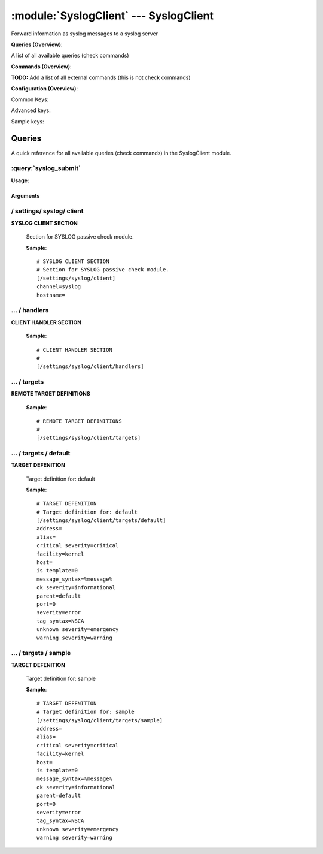 .. default-domain:: nscp

.. module:: SyslogClient
    :synopsis: Forward information as syslog messages to a syslog server

=======================================
:module:`SyslogClient` --- SyslogClient
=======================================
Forward information as syslog messages to a syslog server

**Queries (Overview)**:

A list of all available queries (check commands)

.. csv-table:: 
    :class: contentstable 
    :delim: | 
    :header: "Command", "Description"

    :query:`syslog_submit` | Submit information to remote syslog server.




**Commands (Overview)**: 

**TODO:** Add a list of all external commands (this is not check commands)

**Configuration (Overview)**:


Common Keys:

.. csv-table:: 
    :class: contentstable 
    :delim: | 
    :header: "Path / Section", "Key", "Description"

    :confpath:`/settings/syslog/client` | :confkey:`~/settings/syslog/client.channel` | CHANNEL
    :confpath:`/settings/syslog/client` | :confkey:`~/settings/syslog/client.hostname` | HOSTNAME
    :confpath:`/settings/syslog/client/targets/default` | :confkey:`~/settings/syslog/client/targets/default.address` | TARGET ADDRESS
    :confpath:`/settings/syslog/client/targets/default` | :confkey:`~/settings/syslog/client/targets/default.critical severity` | TODO
    :confpath:`/settings/syslog/client/targets/default` | :confkey:`~/settings/syslog/client/targets/default.facility` | TODO
    :confpath:`/settings/syslog/client/targets/default` | :confkey:`~/settings/syslog/client/targets/default.message_syntax` | TODO
    :confpath:`/settings/syslog/client/targets/default` | :confkey:`~/settings/syslog/client/targets/default.ok severity` | TODO
    :confpath:`/settings/syslog/client/targets/default` | :confkey:`~/settings/syslog/client/targets/default.severity` | TODO
    :confpath:`/settings/syslog/client/targets/default` | :confkey:`~/settings/syslog/client/targets/default.tag_syntax` | TODO
    :confpath:`/settings/syslog/client/targets/default` | :confkey:`~/settings/syslog/client/targets/default.unknown severity` | TODO
    :confpath:`/settings/syslog/client/targets/default` | :confkey:`~/settings/syslog/client/targets/default.warning severity` | TODO

Advanced keys:

.. csv-table:: 
    :class: contentstable 
    :delim: | 
    :header: "Path / Section", "Key", "Default Value", "Description"

    :confpath:`/settings/syslog/client/targets/default` | :confkey:`~/settings/syslog/client/targets/default.alias` | ALIAS
    :confpath:`/settings/syslog/client/targets/default` | :confkey:`~/settings/syslog/client/targets/default.host` | TARGET HOST
    :confpath:`/settings/syslog/client/targets/default` | :confkey:`~/settings/syslog/client/targets/default.is template` | IS TEMPLATE
    :confpath:`/settings/syslog/client/targets/default` | :confkey:`~/settings/syslog/client/targets/default.parent` | PARENT
    :confpath:`/settings/syslog/client/targets/default` | :confkey:`~/settings/syslog/client/targets/default.port` | TARGET PORT

Sample keys:

.. csv-table:: 
    :class: contentstable 
    :delim: | 
    :header: "Path / Section", "Key", "Default Value", "Description"

    :confpath:`/settings/syslog/client/targets/sample` | :confkey:`~/settings/syslog/client/targets/sample.address` | TARGET ADDRESS
    :confpath:`/settings/syslog/client/targets/sample` | :confkey:`~/settings/syslog/client/targets/sample.alias` | ALIAS
    :confpath:`/settings/syslog/client/targets/sample` | :confkey:`~/settings/syslog/client/targets/sample.critical severity` | TODO
    :confpath:`/settings/syslog/client/targets/sample` | :confkey:`~/settings/syslog/client/targets/sample.facility` | TODO
    :confpath:`/settings/syslog/client/targets/sample` | :confkey:`~/settings/syslog/client/targets/sample.host` | TARGET HOST
    :confpath:`/settings/syslog/client/targets/sample` | :confkey:`~/settings/syslog/client/targets/sample.is template` | IS TEMPLATE
    :confpath:`/settings/syslog/client/targets/sample` | :confkey:`~/settings/syslog/client/targets/sample.message_syntax` | TODO
    :confpath:`/settings/syslog/client/targets/sample` | :confkey:`~/settings/syslog/client/targets/sample.ok severity` | TODO
    :confpath:`/settings/syslog/client/targets/sample` | :confkey:`~/settings/syslog/client/targets/sample.parent` | PARENT
    :confpath:`/settings/syslog/client/targets/sample` | :confkey:`~/settings/syslog/client/targets/sample.port` | TARGET PORT
    :confpath:`/settings/syslog/client/targets/sample` | :confkey:`~/settings/syslog/client/targets/sample.severity` | TODO
    :confpath:`/settings/syslog/client/targets/sample` | :confkey:`~/settings/syslog/client/targets/sample.tag_syntax` | TODO
    :confpath:`/settings/syslog/client/targets/sample` | :confkey:`~/settings/syslog/client/targets/sample.unknown severity` | TODO
    :confpath:`/settings/syslog/client/targets/sample` | :confkey:`~/settings/syslog/client/targets/sample.warning severity` | TODO


Queries
=======
A quick reference for all available queries (check commands) in the SyslogClient module.

:query:`syslog_submit`
----------------------
.. query:: syslog_submit
    :synopsis: Submit information to remote syslog server.

**Usage:**



.. csv-table:: 
    :class: contentstable 
    :delim: | 
    :header: "Option", "Default Value", "Description"

    :option:`help` | N/A | Show help screen (this screen)
    :option:`help-pb` | N/A | Show help screen as a protocol buffer payload
    :option:`show-default` | N/A | Show default values for a given command
    :option:`help-short` | N/A | Show help screen (short format).
    :option:`host` |  | The host of the host running the server
    :option:`port` |  | The port of the host running the server
    :option:`address` |  | The address (host:port) of the host running the server
    :option:`timeout` |  | Number of seconds before connection times out (default=10)
    :option:`target` |  | Target to use (lookup connection info from config)
    :option:`retry` |  | Number of times ti retry a failed connection attempt (default=2)
    :option:`command` |  | The name of the command that the remote daemon should run
    :option:`alias` |  | Same as command
    :option:`message` |  | Message
    :option:`result` |  | Result code either a number or OK, WARN, CRIT, UNKNOWN
    :option:`severity` |  | Severity of error message
    :option:`unknown-severity` |  | Severity of error message
    :option:`ok-severity` |  | Severity of error message
    :option:`warning-severity` |  | Severity of error message
    :option:`critical-severity` |  | Severity of error message
    :option:`facility` |  | Facility of error message
    :option:`tag template` |  | Tag template (TODO)
    :option:`message template` |  | Message template (TODO)




Arguments
*********
.. option:: help
    :synopsis: Show help screen (this screen)

    | Show help screen (this screen)

.. option:: help-pb
    :synopsis: Show help screen as a protocol buffer payload

    | Show help screen as a protocol buffer payload

.. option:: show-default
    :synopsis: Show default values for a given command

    | Show default values for a given command

.. option:: help-short
    :synopsis: Show help screen (short format).

    | Show help screen (short format).

.. option:: host
    :synopsis: The host of the host running the server

    | The host of the host running the server

.. option:: port
    :synopsis: The port of the host running the server

    | The port of the host running the server

.. option:: address
    :synopsis: The address (host:port) of the host running the server

    | The address (host:port) of the host running the server

.. option:: timeout
    :synopsis: Number of seconds before connection times out (default=10)

    | Number of seconds before connection times out (default=10)

.. option:: target
    :synopsis: Target to use (lookup connection info from config)

    | Target to use (lookup connection info from config)

.. option:: retry
    :synopsis: Number of times ti retry a failed connection attempt (default=2)

    | Number of times ti retry a failed connection attempt (default=2)

.. option:: command
    :synopsis: The name of the command that the remote daemon should run

    | The name of the command that the remote daemon should run

.. option:: alias
    :synopsis: Same as command

    | Same as command

.. option:: message
    :synopsis: Message

    | Message

.. option:: result
    :synopsis: Result code either a number or OK, WARN, CRIT, UNKNOWN

    | Result code either a number or OK, WARN, CRIT, UNKNOWN

.. option:: severity
    :synopsis: Severity of error message

    | Severity of error message

.. option:: unknown-severity
    :synopsis: Severity of error message

    | Severity of error message

.. option:: ok-severity
    :synopsis: Severity of error message

    | Severity of error message

.. option:: warning-severity
    :synopsis: Severity of error message

    | Severity of error message

.. option:: critical-severity
    :synopsis: Severity of error message

    | Severity of error message

.. option:: facility
    :synopsis: Facility of error message

    | Facility of error message

.. option:: tag template
    :synopsis: Tag template (TODO)

    | Tag template (TODO)

.. option:: message template
    :synopsis: Message template (TODO)

    | Message template (TODO)





/ settings/ syslog/ client
--------------------------

.. confpath:: /settings/syslog/client
    :synopsis: SYSLOG CLIENT SECTION

**SYSLOG CLIENT SECTION**

    | Section for SYSLOG passive check module.


    .. csv-table:: 
        :class: contentstable 
        :delim: | 
        :header: "Key", "Default Value", "Description"
    
        :confkey:`channel` | syslog | CHANNEL
        :confkey:`hostname` |  | HOSTNAME

    **Sample**::

        # SYSLOG CLIENT SECTION
        # Section for SYSLOG passive check module.
        [/settings/syslog/client]
        channel=syslog
        hostname=


    .. confkey:: channel
        :synopsis: CHANNEL

        **CHANNEL**

        | The channel to listen to.

        **Path**: /settings/syslog/client

        **Key**: channel

        **Default value**: syslog

        **Used by**: :module:`SyslogClient`

        **Sample**::

            [/settings/syslog/client]
            # CHANNEL
            channel=syslog


    .. confkey:: hostname
        :synopsis: HOSTNAME

        **HOSTNAME**

        | The host name of this host if set to blank (default) the windows name of the computer will be used.

        **Path**: /settings/syslog/client

        **Key**: hostname

        **Default value**: 

        **Used by**: :module:`SyslogClient`

        **Sample**::

            [/settings/syslog/client]
            # HOSTNAME
            hostname=




…  / handlers
-------------

.. confpath:: /settings/syslog/client/handlers
    :synopsis: CLIENT HANDLER SECTION

**CLIENT HANDLER SECTION**






    **Sample**::

        # CLIENT HANDLER SECTION
        # 
        [/settings/syslog/client/handlers]




…  / targets
------------

.. confpath:: /settings/syslog/client/targets
    :synopsis: REMOTE TARGET DEFINITIONS

**REMOTE TARGET DEFINITIONS**






    **Sample**::

        # REMOTE TARGET DEFINITIONS
        # 
        [/settings/syslog/client/targets]




…  / targets / default
----------------------

.. confpath:: /settings/syslog/client/targets/default
    :synopsis: TARGET DEFENITION

**TARGET DEFENITION**

    | Target definition for: default


    .. csv-table:: 
        :class: contentstable 
        :delim: | 
        :header: "Key", "Default Value", "Description"
    
        :confkey:`address` |  | TARGET ADDRESS
        :confkey:`alias` |  | ALIAS
        :confkey:`critical severity` | critical | TODO
        :confkey:`facility` | kernel | TODO
        :confkey:`host` |  | TARGET HOST
        :confkey:`is template` | 0 | IS TEMPLATE
        :confkey:`message_syntax` | %message% | TODO
        :confkey:`ok severity` | informational | TODO
        :confkey:`parent` | default | PARENT
        :confkey:`port` | 0 | TARGET PORT
        :confkey:`severity` | error | TODO
        :confkey:`tag_syntax` | NSCA | TODO
        :confkey:`unknown severity` | emergency | TODO
        :confkey:`warning severity` | warning | TODO

    **Sample**::

        # TARGET DEFENITION
        # Target definition for: default
        [/settings/syslog/client/targets/default]
        address=
        alias=
        critical severity=critical
        facility=kernel
        host=
        is template=0
        message_syntax=%message%
        ok severity=informational
        parent=default
        port=0
        severity=error
        tag_syntax=NSCA
        unknown severity=emergency
        warning severity=warning


    .. confkey:: address
        :synopsis: TARGET ADDRESS

        **TARGET ADDRESS**

        | Target host address

        **Path**: /settings/syslog/client/targets/default

        **Key**: address

        **Default value**: 

        **Used by**: :module:`SyslogClient`

        **Sample**::

            [/settings/syslog/client/targets/default]
            # TARGET ADDRESS
            address=


    .. confkey:: alias
        :synopsis: ALIAS

        **ALIAS**

        | The alias (service name) to report to server

        **Advanced** (means it is not commonly used)

        **Path**: /settings/syslog/client/targets/default

        **Key**: alias

        **Default value**: 

        **Used by**: :module:`SyslogClient`

        **Sample**::

            [/settings/syslog/client/targets/default]
            # ALIAS
            alias=


    .. confkey:: critical severity
        :synopsis: TODO

        **TODO**



        **Path**: /settings/syslog/client/targets/default

        **Key**: critical severity

        **Default value**: critical

        **Used by**: :module:`SyslogClient`

        **Sample**::

            [/settings/syslog/client/targets/default]
            # TODO
            critical severity=critical


    .. confkey:: facility
        :synopsis: TODO

        **TODO**



        **Path**: /settings/syslog/client/targets/default

        **Key**: facility

        **Default value**: kernel

        **Used by**: :module:`SyslogClient`

        **Sample**::

            [/settings/syslog/client/targets/default]
            # TODO
            facility=kernel


    .. confkey:: host
        :synopsis: TARGET HOST

        **TARGET HOST**

        | The target server to report results to.

        **Advanced** (means it is not commonly used)

        **Path**: /settings/syslog/client/targets/default

        **Key**: host

        **Default value**: 

        **Used by**: :module:`SyslogClient`

        **Sample**::

            [/settings/syslog/client/targets/default]
            # TARGET HOST
            host=


    .. confkey:: is template
        :synopsis: IS TEMPLATE

        **IS TEMPLATE**

        | Declare this object as a template (this means it will not be available as a separate object)

        **Advanced** (means it is not commonly used)

        **Path**: /settings/syslog/client/targets/default

        **Key**: is template

        **Default value**: 0

        **Used by**: :module:`SyslogClient`

        **Sample**::

            [/settings/syslog/client/targets/default]
            # IS TEMPLATE
            is template=0


    .. confkey:: message_syntax
        :synopsis: TODO

        **TODO**



        **Path**: /settings/syslog/client/targets/default

        **Key**: message_syntax

        **Default value**: %message%

        **Used by**: :module:`SyslogClient`

        **Sample**::

            [/settings/syslog/client/targets/default]
            # TODO
            message_syntax=%message%


    .. confkey:: ok severity
        :synopsis: TODO

        **TODO**



        **Path**: /settings/syslog/client/targets/default

        **Key**: ok severity

        **Default value**: informational

        **Used by**: :module:`SyslogClient`

        **Sample**::

            [/settings/syslog/client/targets/default]
            # TODO
            ok severity=informational


    .. confkey:: parent
        :synopsis: PARENT

        **PARENT**

        | The parent the target inherits from

        **Advanced** (means it is not commonly used)

        **Path**: /settings/syslog/client/targets/default

        **Key**: parent

        **Default value**: default

        **Used by**: :module:`SyslogClient`

        **Sample**::

            [/settings/syslog/client/targets/default]
            # PARENT
            parent=default


    .. confkey:: port
        :synopsis: TARGET PORT

        **TARGET PORT**

        | The target server port

        **Advanced** (means it is not commonly used)

        **Path**: /settings/syslog/client/targets/default

        **Key**: port

        **Default value**: 0

        **Used by**: :module:`SyslogClient`

        **Sample**::

            [/settings/syslog/client/targets/default]
            # TARGET PORT
            port=0


    .. confkey:: severity
        :synopsis: TODO

        **TODO**



        **Path**: /settings/syslog/client/targets/default

        **Key**: severity

        **Default value**: error

        **Used by**: :module:`SyslogClient`

        **Sample**::

            [/settings/syslog/client/targets/default]
            # TODO
            severity=error


    .. confkey:: tag_syntax
        :synopsis: TODO

        **TODO**



        **Path**: /settings/syslog/client/targets/default

        **Key**: tag_syntax

        **Default value**: NSCA

        **Used by**: :module:`SyslogClient`

        **Sample**::

            [/settings/syslog/client/targets/default]
            # TODO
            tag_syntax=NSCA


    .. confkey:: unknown severity
        :synopsis: TODO

        **TODO**



        **Path**: /settings/syslog/client/targets/default

        **Key**: unknown severity

        **Default value**: emergency

        **Used by**: :module:`SyslogClient`

        **Sample**::

            [/settings/syslog/client/targets/default]
            # TODO
            unknown severity=emergency


    .. confkey:: warning severity
        :synopsis: TODO

        **TODO**



        **Path**: /settings/syslog/client/targets/default

        **Key**: warning severity

        **Default value**: warning

        **Used by**: :module:`SyslogClient`

        **Sample**::

            [/settings/syslog/client/targets/default]
            # TODO
            warning severity=warning




…  / targets / sample
---------------------

.. confpath:: /settings/syslog/client/targets/sample
    :synopsis: TARGET DEFENITION

**TARGET DEFENITION**

    | Target definition for: sample


    .. csv-table:: 
        :class: contentstable 
        :delim: | 
        :header: "Key", "Default Value", "Description"
    
        :confkey:`address` |  | TARGET ADDRESS
        :confkey:`alias` |  | ALIAS
        :confkey:`critical severity` | critical | TODO
        :confkey:`facility` | kernel | TODO
        :confkey:`host` |  | TARGET HOST
        :confkey:`is template` | 0 | IS TEMPLATE
        :confkey:`message_syntax` | %message% | TODO
        :confkey:`ok severity` | informational | TODO
        :confkey:`parent` | default | PARENT
        :confkey:`port` | 0 | TARGET PORT
        :confkey:`severity` | error | TODO
        :confkey:`tag_syntax` | NSCA | TODO
        :confkey:`unknown severity` | emergency | TODO
        :confkey:`warning severity` | warning | TODO

    **Sample**::

        # TARGET DEFENITION
        # Target definition for: sample
        [/settings/syslog/client/targets/sample]
        address=
        alias=
        critical severity=critical
        facility=kernel
        host=
        is template=0
        message_syntax=%message%
        ok severity=informational
        parent=default
        port=0
        severity=error
        tag_syntax=NSCA
        unknown severity=emergency
        warning severity=warning


    .. confkey:: address
        :synopsis: TARGET ADDRESS

        **TARGET ADDRESS**

        | Target host address

        **Path**: /settings/syslog/client/targets/sample

        **Key**: address

        **Default value**: 

        **Sample key**: This key is provided as a sample to show how to configure objects

        **Used by**: :module:`SyslogClient`

        **Sample**::

            [/settings/syslog/client/targets/sample]
            # TARGET ADDRESS
            address=


    .. confkey:: alias
        :synopsis: ALIAS

        **ALIAS**

        | The alias (service name) to report to server

        **Advanced** (means it is not commonly used)

        **Path**: /settings/syslog/client/targets/sample

        **Key**: alias

        **Default value**: 

        **Sample key**: This key is provided as a sample to show how to configure objects

        **Used by**: :module:`SyslogClient`

        **Sample**::

            [/settings/syslog/client/targets/sample]
            # ALIAS
            alias=


    .. confkey:: critical severity
        :synopsis: TODO

        **TODO**



        **Path**: /settings/syslog/client/targets/sample

        **Key**: critical severity

        **Default value**: critical

        **Sample key**: This key is provided as a sample to show how to configure objects

        **Used by**: :module:`SyslogClient`

        **Sample**::

            [/settings/syslog/client/targets/sample]
            # TODO
            critical severity=critical


    .. confkey:: facility
        :synopsis: TODO

        **TODO**



        **Path**: /settings/syslog/client/targets/sample

        **Key**: facility

        **Default value**: kernel

        **Sample key**: This key is provided as a sample to show how to configure objects

        **Used by**: :module:`SyslogClient`

        **Sample**::

            [/settings/syslog/client/targets/sample]
            # TODO
            facility=kernel


    .. confkey:: host
        :synopsis: TARGET HOST

        **TARGET HOST**

        | The target server to report results to.

        **Advanced** (means it is not commonly used)

        **Path**: /settings/syslog/client/targets/sample

        **Key**: host

        **Default value**: 

        **Sample key**: This key is provided as a sample to show how to configure objects

        **Used by**: :module:`SyslogClient`

        **Sample**::

            [/settings/syslog/client/targets/sample]
            # TARGET HOST
            host=


    .. confkey:: is template
        :synopsis: IS TEMPLATE

        **IS TEMPLATE**

        | Declare this object as a template (this means it will not be available as a separate object)

        **Advanced** (means it is not commonly used)

        **Path**: /settings/syslog/client/targets/sample

        **Key**: is template

        **Default value**: 0

        **Sample key**: This key is provided as a sample to show how to configure objects

        **Used by**: :module:`SyslogClient`

        **Sample**::

            [/settings/syslog/client/targets/sample]
            # IS TEMPLATE
            is template=0


    .. confkey:: message_syntax
        :synopsis: TODO

        **TODO**



        **Path**: /settings/syslog/client/targets/sample

        **Key**: message_syntax

        **Default value**: %message%

        **Sample key**: This key is provided as a sample to show how to configure objects

        **Used by**: :module:`SyslogClient`

        **Sample**::

            [/settings/syslog/client/targets/sample]
            # TODO
            message_syntax=%message%


    .. confkey:: ok severity
        :synopsis: TODO

        **TODO**



        **Path**: /settings/syslog/client/targets/sample

        **Key**: ok severity

        **Default value**: informational

        **Sample key**: This key is provided as a sample to show how to configure objects

        **Used by**: :module:`SyslogClient`

        **Sample**::

            [/settings/syslog/client/targets/sample]
            # TODO
            ok severity=informational


    .. confkey:: parent
        :synopsis: PARENT

        **PARENT**

        | The parent the target inherits from

        **Advanced** (means it is not commonly used)

        **Path**: /settings/syslog/client/targets/sample

        **Key**: parent

        **Default value**: default

        **Sample key**: This key is provided as a sample to show how to configure objects

        **Used by**: :module:`SyslogClient`

        **Sample**::

            [/settings/syslog/client/targets/sample]
            # PARENT
            parent=default


    .. confkey:: port
        :synopsis: TARGET PORT

        **TARGET PORT**

        | The target server port

        **Advanced** (means it is not commonly used)

        **Path**: /settings/syslog/client/targets/sample

        **Key**: port

        **Default value**: 0

        **Sample key**: This key is provided as a sample to show how to configure objects

        **Used by**: :module:`SyslogClient`

        **Sample**::

            [/settings/syslog/client/targets/sample]
            # TARGET PORT
            port=0


    .. confkey:: severity
        :synopsis: TODO

        **TODO**



        **Path**: /settings/syslog/client/targets/sample

        **Key**: severity

        **Default value**: error

        **Sample key**: This key is provided as a sample to show how to configure objects

        **Used by**: :module:`SyslogClient`

        **Sample**::

            [/settings/syslog/client/targets/sample]
            # TODO
            severity=error


    .. confkey:: tag_syntax
        :synopsis: TODO

        **TODO**



        **Path**: /settings/syslog/client/targets/sample

        **Key**: tag_syntax

        **Default value**: NSCA

        **Sample key**: This key is provided as a sample to show how to configure objects

        **Used by**: :module:`SyslogClient`

        **Sample**::

            [/settings/syslog/client/targets/sample]
            # TODO
            tag_syntax=NSCA


    .. confkey:: unknown severity
        :synopsis: TODO

        **TODO**



        **Path**: /settings/syslog/client/targets/sample

        **Key**: unknown severity

        **Default value**: emergency

        **Sample key**: This key is provided as a sample to show how to configure objects

        **Used by**: :module:`SyslogClient`

        **Sample**::

            [/settings/syslog/client/targets/sample]
            # TODO
            unknown severity=emergency


    .. confkey:: warning severity
        :synopsis: TODO

        **TODO**



        **Path**: /settings/syslog/client/targets/sample

        **Key**: warning severity

        **Default value**: warning

        **Sample key**: This key is provided as a sample to show how to configure objects

        **Used by**: :module:`SyslogClient`

        **Sample**::

            [/settings/syslog/client/targets/sample]
            # TODO
            warning severity=warning


